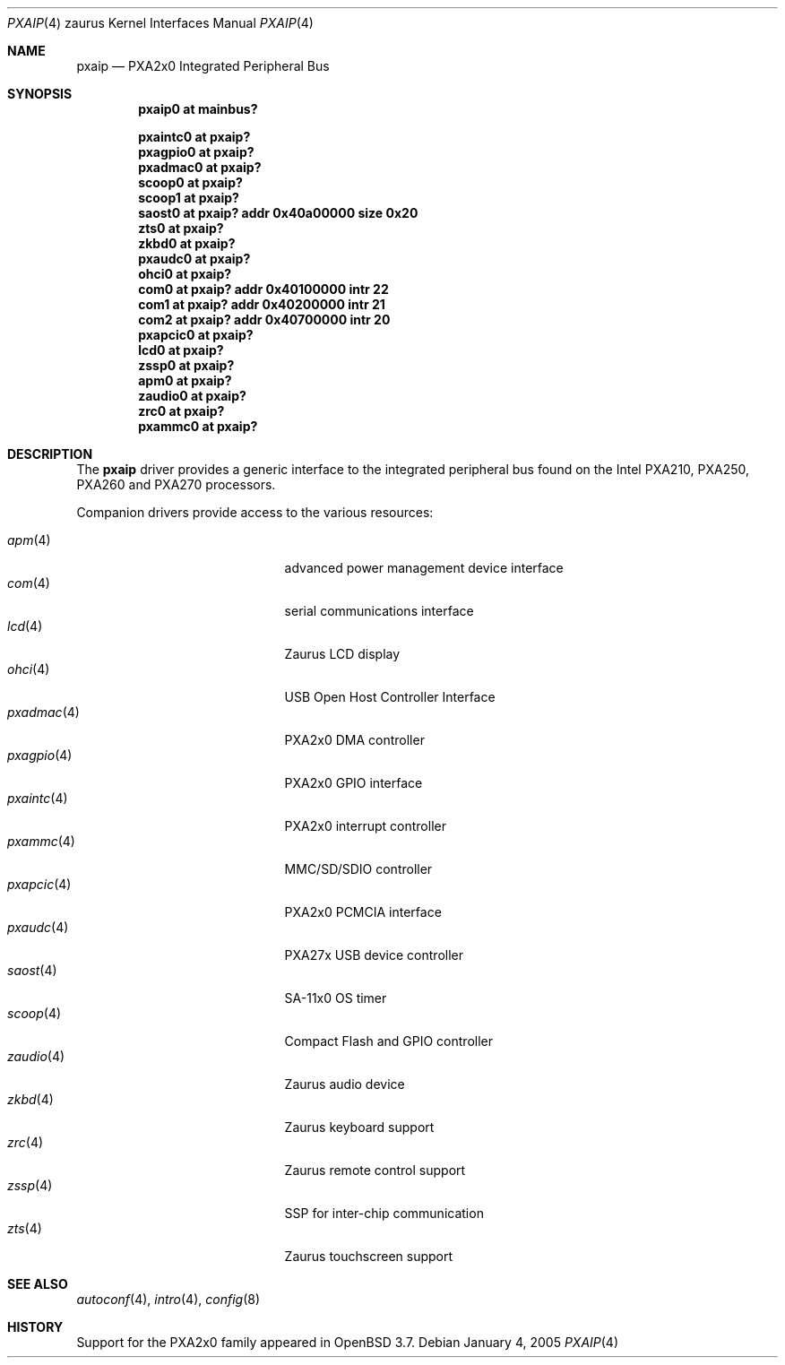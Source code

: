 .\" 	$OpenBSD: src/share/man/man4/man4.zaurus/pxaip.4,v 1.11 2007/03/19 20:55:36 jmc Exp $
.\"
.\" Copyright (c) 2005, Miodrag Vallat.
.\" All rights reserved.
.\"
.\" Redistribution and use in source and binary forms, with or without
.\" modification, are permitted provided that the following conditions
.\" are met:
.\" 1. Redistributions of source code must retain the above copyright
.\"    notice, this list of conditions and the following disclaimer.
.\" 2. Redistributions in binary form must reproduce the above copyright
.\"    notice, this list of conditions and the following disclaimer in the
.\"    documentation and/or other materials provided with the distribution.
.\"
.\" THIS SOFTWARE IS PROVIDED BY THE AUTHOR ``AS IS'' AND ANY EXPRESS OR
.\" IMPLIED WARRANTIES, INCLUDING, BUT NOT LIMITED TO, THE IMPLIED
.\" WARRANTIES OF MERCHANTABILITY AND FITNESS FOR A PARTICULAR PURPOSE ARE
.\" DISCLAIMED.  IN NO EVENT SHALL THE AUTHOR BE LIABLE FOR ANY DIRECT,
.\" INDIRECT, INCIDENTAL, SPECIAL, EXEMPLARY, OR CONSEQUENTIAL DAMAGES
.\" (INCLUDING, BUT NOT LIMITED TO, PROCUREMENT OF SUBSTITUTE GOODS OR
.\" SERVICES; LOSS OF USE, DATA, OR PROFITS; OR BUSINESS INTERRUPTION)
.\" HOWEVER CAUSED AND ON ANY THEORY OF LIABILITY, WHETHER IN CONTRACT,
.\" STRICT LIABILITY, OR TORT (INCLUDING NEGLIGENCE OR OTHERWISE) ARISING IN
.\" ANY WAY OUT OF THE USE OF THIS SOFTWARE, EVEN IF ADVISED OF THE
.\" POSSIBILITY OF SUCH DAMAGE.
.\"
.Dd January 4, 2005
.Dt PXAIP 4 zaurus
.Os
.Sh NAME
.Nm pxaip
.Nd PXA2x0 Integrated Peripheral Bus
.Sh SYNOPSIS
.Cd "pxaip0   at mainbus?"
.Pp
.Cd "pxaintc0 at pxaip?"
.Cd "pxagpio0 at pxaip?"
.Cd "pxadmac0 at pxaip?"
.Cd "scoop0   at pxaip?"
.Cd "scoop1   at pxaip?"
.Cd "saost0   at pxaip? addr 0x40a00000 size 0x20"
.Cd "zts0     at pxaip?"
.Cd "zkbd0    at pxaip?"
.Cd "pxaudc0  at pxaip?"
.Cd "ohci0    at pxaip?"
.Cd "com0     at pxaip? addr 0x40100000 intr 22"
.Cd "com1     at pxaip? addr 0x40200000 intr 21"
.Cd "com2     at pxaip? addr 0x40700000 intr 20"
.Cd "pxapcic0 at pxaip?"
.Cd "lcd0     at pxaip?"
.Cd "zssp0    at pxaip?"
.Cd "apm0     at pxaip?"
.Cd "zaudio0  at pxaip?"
.Cd "zrc0     at pxaip?"
.Cd "pxammc0  at pxaip?"
.Sh DESCRIPTION
The
.Nm
driver provides a generic interface to the integrated peripheral bus found
on the Intel PXA210, PXA250, PXA260 and PXA270 processors.
.Pp
Companion drivers provide access to the various resources:
.Pp
.Bl -tag -compact -width "pxadmac(4)XXX" -offset indent
.It Xr apm 4
advanced power management device interface
.It Xr com 4
serial communications interface
.It Xr lcd 4
Zaurus LCD display
.It Xr ohci 4
USB Open Host Controller Interface
.It Xr pxadmac 4
PXA2x0 DMA controller
.It Xr pxagpio 4
PXA2x0 GPIO interface
.It Xr pxaintc 4
PXA2x0 interrupt controller
.It Xr pxammc 4
MMC/SD/SDIO controller
.It Xr pxapcic 4
PXA2x0 PCMCIA interface
.It Xr pxaudc 4
PXA27x USB device controller
.It Xr saost 4
SA-11x0 OS timer
.It Xr scoop 4
Compact Flash and GPIO controller
.It Xr zaudio 4
Zaurus audio device
.It Xr zkbd 4
Zaurus keyboard support
.It Xr zrc 4
Zaurus remote control support
.It Xr zssp 4
SSP for inter-chip communication
.It Xr zts 4
Zaurus touchscreen support
.El
.Sh SEE ALSO
.Xr autoconf 4 ,
.Xr intro 4 ,
.Xr config 8
.Sh HISTORY
Support for the PXA2x0 family appeared in
.Ox 3.7 .
